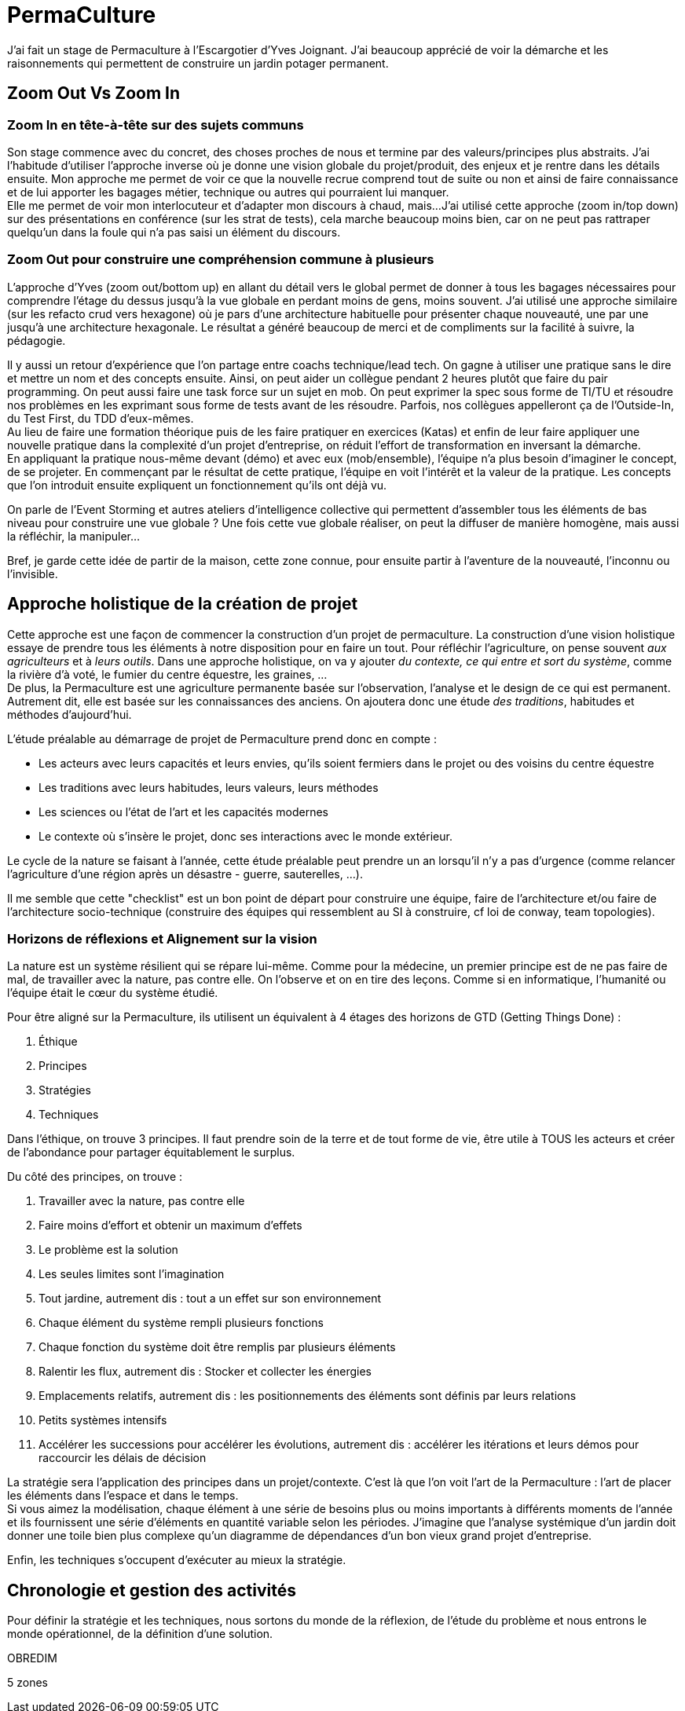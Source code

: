 = PermaCulture

J'ai fait un stage de Permaculture à l'Escargotier d'Yves Joignant.
J'ai beaucoup apprécié de voir la démarche et les raisonnements qui permettent de construire un jardin potager permanent.

== Zoom Out Vs Zoom In

=== Zoom In en tête-à-tête sur des sujets communs

Son stage commence avec du concret, des choses proches de nous et termine par des valeurs/principes plus abstraits.
J'ai l'habitude d'utiliser l'approche inverse où je donne une vision globale du projet/produit, des enjeux et je rentre dans les détails ensuite.
Mon approche me permet de voir ce que la nouvelle recrue comprend tout de suite ou non et ainsi de faire connaissance et de lui apporter les bagages métier, technique ou autres qui pourraient lui manquer. +
Elle me permet de voir mon interlocuteur et d'adapter mon discours à chaud, mais...
J'ai utilisé cette approche (zoom in/top down) sur des présentations en conférence (sur les strat de tests), cela marche beaucoup moins bien, car on ne peut pas rattraper quelqu'un dans la foule qui n'a pas saisi un élément du discours.

=== Zoom Out pour construire une compréhension commune à plusieurs

L'approche d'Yves (zoom out/bottom up) en allant du détail vers le global permet de donner à tous les bagages nécessaires pour comprendre l'étage du dessus jusqu'à la vue globale en perdant moins de gens, moins souvent.
J'ai utilisé une approche similaire (sur les refacto crud vers hexagone) où je pars d'une architecture habituelle pour présenter chaque nouveauté, une par une jusqu'à une architecture hexagonale.
Le résultat a généré beaucoup de merci et de compliments sur la facilité à suivre, la pédagogie.

Il y aussi un retour d'expérience que l'on partage entre coachs technique/lead tech.
On gagne à utiliser une pratique sans le dire et mettre un nom et des concepts ensuite.
Ainsi, on peut aider un collègue pendant 2 heures plutôt que faire du pair programming.
On peut aussi faire une task force sur un sujet en mob.
On peut exprimer la spec sous forme de TI/TU et résoudre nos problèmes en les exprimant sous forme de tests avant de les résoudre.
Parfois, nos collègues appelleront ça de l'Outside-In, du Test First, du TDD d'eux-mêmes. +
Au lieu de faire une formation théorique puis de les faire pratiquer en exercices (Katas) et enfin de leur faire appliquer une nouvelle pratique dans la complexité d'un projet d'entreprise, on réduit l'effort de transformation en inversant la démarche. +
En appliquant la pratique nous-même devant (démo) et avec eux (mob/ensemble), l'équipe n'a plus besoin d'imaginer le concept, de se projeter.
En commençant par le résultat de cette pratique, l'équipe en voit l'intérêt et la valeur de la pratique.
Les concepts que l'on introduit ensuite expliquent un fonctionnement qu'ils ont déjà vu.

On parle de l'Event Storming et autres ateliers d'intelligence collective qui permettent d'assembler tous les éléments de bas niveau pour construire une vue globale ?
Une fois cette vue globale réaliser, on peut la diffuser de manière homogène, mais aussi la réfléchir, la manipuler...

Bref, je garde cette idée de partir de la maison, cette zone connue, pour ensuite partir à l'aventure de la nouveauté, l'inconnu ou l'invisible.

== Approche holistique de la création de projet

Cette approche est une façon de commencer la construction d'un projet de permaculture.
La construction d'une vision holistique essaye de prendre tous les éléments à notre disposition pour en faire un tout.
Pour réfléchir l'agriculture, on pense souvent _aux agriculteurs_ et à _leurs outils_.
Dans une approche holistique, on va y ajouter _du contexte, ce qui entre et sort du système_, comme la rivière d'à voté, le fumier du centre équestre, les graines, ... +
De plus, la Permaculture est une agriculture permanente basée sur l'observation, l'analyse et le design de ce qui est permanent.
Autrement dit, elle est basée sur les connaissances des anciens.
On ajoutera donc une étude _des traditions_, habitudes et méthodes d'aujourd'hui.

L'étude préalable au démarrage de projet de Permaculture prend donc en compte :

* Les acteurs avec leurs capacités et leurs envies, qu'ils soient fermiers dans le projet ou des voisins du centre équestre
* Les traditions avec leurs habitudes, leurs valeurs, leurs méthodes
* Les sciences ou l'état de l'art et les capacités modernes
* Le contexte où s'insère le projet, donc ses interactions avec le monde extérieur.

Le cycle de la nature se faisant à l'année, cette étude préalable peut prendre un an lorsqu'il n'y a pas d'urgence (comme relancer l'agriculture d'une région après un désastre - guerre, sauterelles, ...).

Il me semble que cette "checklist" est un bon point de départ pour construire une équipe, faire de l'architecture et/ou faire de l'architecture socio-technique (construire des équipes qui ressemblent au SI à construire, cf loi de conway, team topologies).

=== Horizons de réflexions et Alignement sur la vision

La nature est un système résilient qui se répare lui-même.
Comme pour la médecine, un premier principe est de ne pas faire de mal, de travailler avec la nature, pas contre elle.
On l'observe et on en tire des leçons.
Comme si en informatique, l'humanité ou l'équipe était le cœur du système étudié.

Pour être aligné sur la Permaculture, ils utilisent un équivalent à 4 étages des horizons de GTD (Getting Things Done) :

1. Éthique
2. Principes
3. Stratégies
4. Techniques

Dans l'éthique, on trouve 3 principes.
Il faut prendre soin de la terre et de tout forme de vie, être utile à TOUS les acteurs et créer de l'abondance pour partager équitablement le surplus.

Du côté des principes, on trouve :

1. Travailler avec la nature, pas contre elle
2. Faire moins d'effort et obtenir un maximum d'effets
3. Le problème est la solution
4. Les seules limites sont l'imagination
5. Tout jardine, autrement dis : tout a un effet sur son environnement
6. Chaque élément du système rempli plusieurs fonctions
7. Chaque fonction du système doit être remplis par plusieurs éléments
8. Ralentir les flux, autrement dis : Stocker et collecter les énergies
9. Emplacements relatifs, autrement dis : les positionnements des éléments sont définis par leurs relations
10. Petits systèmes intensifs
11. Accélérer les successions pour accélérer les évolutions, autrement dis : accélérer les itérations et leurs démos pour raccourcir les délais de décision


La stratégie sera l'application des principes dans un projet/contexte.
C'est là que l'on voit l'art de la Permaculture :
l'art de placer les éléments dans l'espace et dans le temps. +
Si vous aimez la modélisation, chaque élément à une série de besoins plus ou moins importants à différents moments de l'année et ils fournissent une série d'éléments en quantité variable selon les périodes.
J'imagine que l'analyse systémique d'un jardin doit donner une toile bien plus complexe qu'un diagramme de dépendances d'un bon vieux grand projet d'entreprise.

Enfin, les techniques s'occupent d'exécuter au mieux la stratégie.

== Chronologie et gestion des activités

Pour définir la stratégie et les techniques, nous sortons du monde de la réflexion, de l'étude du problème et nous entrons le monde opérationnel, de la définition d'une solution.

OBREDIM



5 zones
